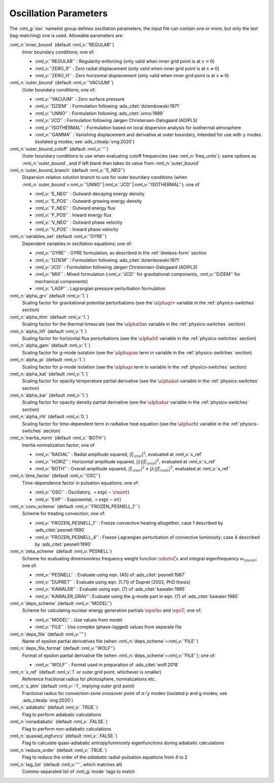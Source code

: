 .. _osc-params:

Oscillation Parameters
======================

The :nml_g:`osc` namelist group defines oscillation parameters; the
input file can contain one or more, but only the last (tag-matching) one
is used.  Allowable parameters are:

:nml_n:`inner_bound` (default :nml_v:`'REGULAR'`)
  Inner boundary conditions; one of:

  - :nml_v:`'REGULAR'` : Regularity-enforcing (only valid when inner grid point is at :math:`x = 0`)
  - :nml_v:`'ZERO_R'` : Zero radial displacement (only valid when inner grid point is at :math:`x \ne 0`)
  - :nml_v:`'ZERO_H'` : Zero horizontal displacement (only valid when inner grid point is at :math:`x \ne 0`)

:nml_n:`outer_bound` (default :nml_v:`'VACUUM'`)
  Outer boundary conditions; one of:

  - :nml_v:`'VACUUM'` : Zero surface pressure
  - :nml_v:`'DZIEM'` : Formulation following :ads_citet:`dziembowski:1971`
  - :nml_v:`'UNNO'` : Formulation following :ads_citet:`unno:1989`
  - :nml_v:`'JCD'` : Formulation following Jørgen Christensen-Dalsgaard (ADIPLS)
  - :nml_v:`'ISOTHERMAL'` : Formulation based on local dispersion analysis for isothermal atmosphere
  - :nml_v:`'GAMMA'` : Vanishing displacement and derivative at outer boundary, intended for use with :math:`\gamma` modes (isolated g modes; see :ads_citealp:`ong:2020`)

:nml_n:`outer_bound_cutoff` (default :nml_v:`''`)
  Outer boundary conditions to use when evaluating cutoff frequencies (see :nml_n:`freq_units`); same options
  as :nml_n:`outer_bound`, and if left blank then takes its value from :nml_n:`outer_bound`

:nml_n:`outer_bound_branch` (default :nml_v:`'E_NEG'`)
  Dispersion relation solution branch to use for outer boundary
  conditions (when :nml_n:`outer_bound`\ =\ :nml_v:`'UNNO'`\ \|\ :nml_v:`'JCD'`\ \|\ :nml_v:`'ISOTHERMAL'`);
  one of

  - :nml_v:`'E_NEG'` : Outward-decaying energy density
  - :nml_v:`'E_POS'` : Outward-growing energy density
  - :nml_v:`'F_NEG'` : Outward energy flux
  - :nml_v:`'F_POS'` : Inward energy flux
  - :nml_v:`'V_NEG'` : Outward phase velocity
  - :nml_v:`'V_POS'` : Inward phase velocity

:nml_n:`variables_set` (default :nml_v:`'GYRE'`)
  Dependent variables in oscillation equations; one of:

  - :nml_v:`'GYRE'` : GYRE formulation, as described in the :ref:`dimless-form` section
  - :nml_v:`'DZIEM'` : Formulation following :ads_citet:`dziembowski:1971`
  - :nml_v:`'JCD'` : Formulation following Jørgen Christensen-Dalsgaard (ADIPLS)
  - :nml_v:`'MIX'` : Mixed formulation (:nml_v:`'JCD'` for gravitational components, :nml_v:`'DZIEM'` for mechanical components)
  - :nml_v:`'LAGP'` : Lagrangian pressure perturbation formulation

:nml_n:`alpha_grv` (default :nml_v:`1.`)
  Scaling factor for gravitational potential perturbations (see the
  :math:`\alphagrv` variable in the :ref:`physics-switches` section)

:nml_n:`alpha_thm` (default :nml_v:`1.`)
  Scaling factor for the thermal timescale (see the :math:`\alphathm`
  variable in the :ref:`physics-switches` section)

:nml_n:`alpha_hfl` (default :nml_v:`1.`)
  Scaling factor for horizontal flux perturbations (see the :math:`\alphahfl`
  variable in the :ref:`physics-switches` section)

:nml_n:`alpha_gam` (default :nml_v:`1.`)
  Scaling factor for g-mode isolation (see the :math:`\alphagam` term in
  variable in the :ref:`physics-switches` section)

:nml_n:`alpha_pi` (default :nml_v:`1.`)
  Scaling factor for p-mode isolation (see the :math:`\alphapi` term in
  variable in the :ref:`physics-switches` section)

:nml_n:`alpha_kat` (default :nml_v:`1.`)
  Scaling factor for opacity temperature partial derivative (see the :math:`\alphakat`
  variable in the :ref:`physics-switches` section)

:nml_n:`alpha_kar` (default :nml_v:`1.`)
  Scaling factor for opacity density partial derivative (see the :math:`\alphakar`
  variable in the :ref:`physics-switches` section)

:nml_n:`alpha_rht` (default :nml_v:`0.`)
  Scaling factor for time-dependent term in radiative heat equation (see the
  :math:`\alpharht` variable in the :ref:`physics-switches` section)

:nml_n:`inertia_norm` (default :nml_v:`'BOTH'`)
  Inertia normalization factor; one of

  - :nml_v:`'RADIAL'` : Radial amplitude squared, :math:`|\xi_{\rm r}|^{2}`, evaluated at :nml_v:`x_ref`
  - :nml_v:`'HORIZ'` : Horizontal amplitude squared, :math:`|\lambda| |\xi_{\rm h}|^{2}`, evaluated at :nml_v:`x_ref`
  - :nml_v:`'BOTH'` : Overall amplitude squared, :math:`|\xi_{\rm r}|^{2} + |\lambda| |\xi_{\rm h}|^{2}`, evaluated at :nml_v:`x_ref`

:nml_n:`time_factor` (default :nml_v:`'OSC'`)
  Time-dependence factor in pulsation equations; one of:

  - :nml_v:`'OSC'` : Oscillatory, :math:`\propto \exp(-{\rm i} \sigma t)`
  - :nml_v:`'EXP'` : Exponential, :math:`\propto \exp(-\sigma t)`

:nml_n:`conv_scheme` (default :nml_v:`'FROZEN_PESNELL_1'``)
  Scheme for treating convection; one of:

  - :nml_v:`'FROZEN_PESNELL_1'` : Freeze convective heating altogether;
    case 1 described by :ads_citet:`pesnell:1990`
  - :nml_v:`'FROZEN_PESNELL_4'` : Freeze Lagrangian perturbation of convective luminosity;
    case 4 described by :ads_citet:`pesnell:1990`

:nml_n:`zeta_scheme` (default :nml_v:`PESNELL`)
  Scheme for evaluating dimensionless frequency weight function
  :math:`\sderiv{\zeta}{x}` and integral eigenfrequency
  :math:`\omega_{\rm int}`; one of:

  - :nml_v:`'PESNELL'` : Evaluate using eqn. (A5) of :ads_citet:`pesnell:1987`
  - :nml_v:`'DUPRET'` : Evaluate using eqn. (1.71) of Dupret (2002, PhD thesis)
  - :nml_v:`'KAWALER'` : Evaluate using eqn. (7) of :ads_citet:`kawaler:1985`
  - :nml_v:`'KAWALER_GRAV'`: Evaluate using the g-mode part in eqn. (7) of :ads_citet:`kawaler:1985`

:nml_n:`deps_scheme` (default :nml_v:`'MODEL'`)
  Scheme for calculating nuclear energy generation partials :math:`\epsrho` and :math:`\epsT`; one of:

  - :nml_v:`'MODEL'` : Use values from model
  - :nml_v:`'FILE'` : Use complex (phase-lagged) values from separate file

:nml_n:`deps_file` (default :nml_v:`''`)
  Name of epsilon partial derivatives file (when :nml_n:`deps_scheme`\ =\ :nml_v:`'FILE'`)

:nml_n:`deps_file_format` (default :nml_v:`'WOLF'`)
  Format of epsilon partial derivative file (when :nml_n:`deps_scheme`\ =\ :nml_v:`'FILE'`); one of:

  - :nml_v:`'WOLF'` : Format used in preparation of :ads_citet:`wolf:2018`

:nml_n:`x_ref` (default :nml_v:`1` or outer grid point, whichever is smaller)
  Reference fractional radius for photosphere, normalizations etc.

:nml_n:`x_atm` (default :nml_v:`-1`, implying outer grid point)
  Fractional radius for convection-zone crossover point of :math:`\pi/\gamma` modes (isolated p and g modes; see :ads_citealp:`ong:2020`)
   
:nml_n:`adiabatic` (default :nml_v:`.TRUE.`)
  Flag to perform adiabatic calculations
  
:nml_n:`nonadiabatic` (default :nml_v:`.FALSE.`)
  Flag to perform non-adiabatic calculations
  
:nml_n:`quasiad_eigfuncs` (default :nml_v:`.FALSE.`)
  Flag to calculate quasi-adiabatic entropy/luminosity eigenfunctions
  during adiabatic calculations

:nml_n:`reduce_order` (default :nml_v:`.TRUE.`)
   Flag to reduce the order of the *adiabatic* radial-pulsation
   equations from 4 to 2

:nml_n:`tag_list` (default :nml_v:`''`, which matches all)
   Comma-separated list of :nml_g:`mode` tags to match
